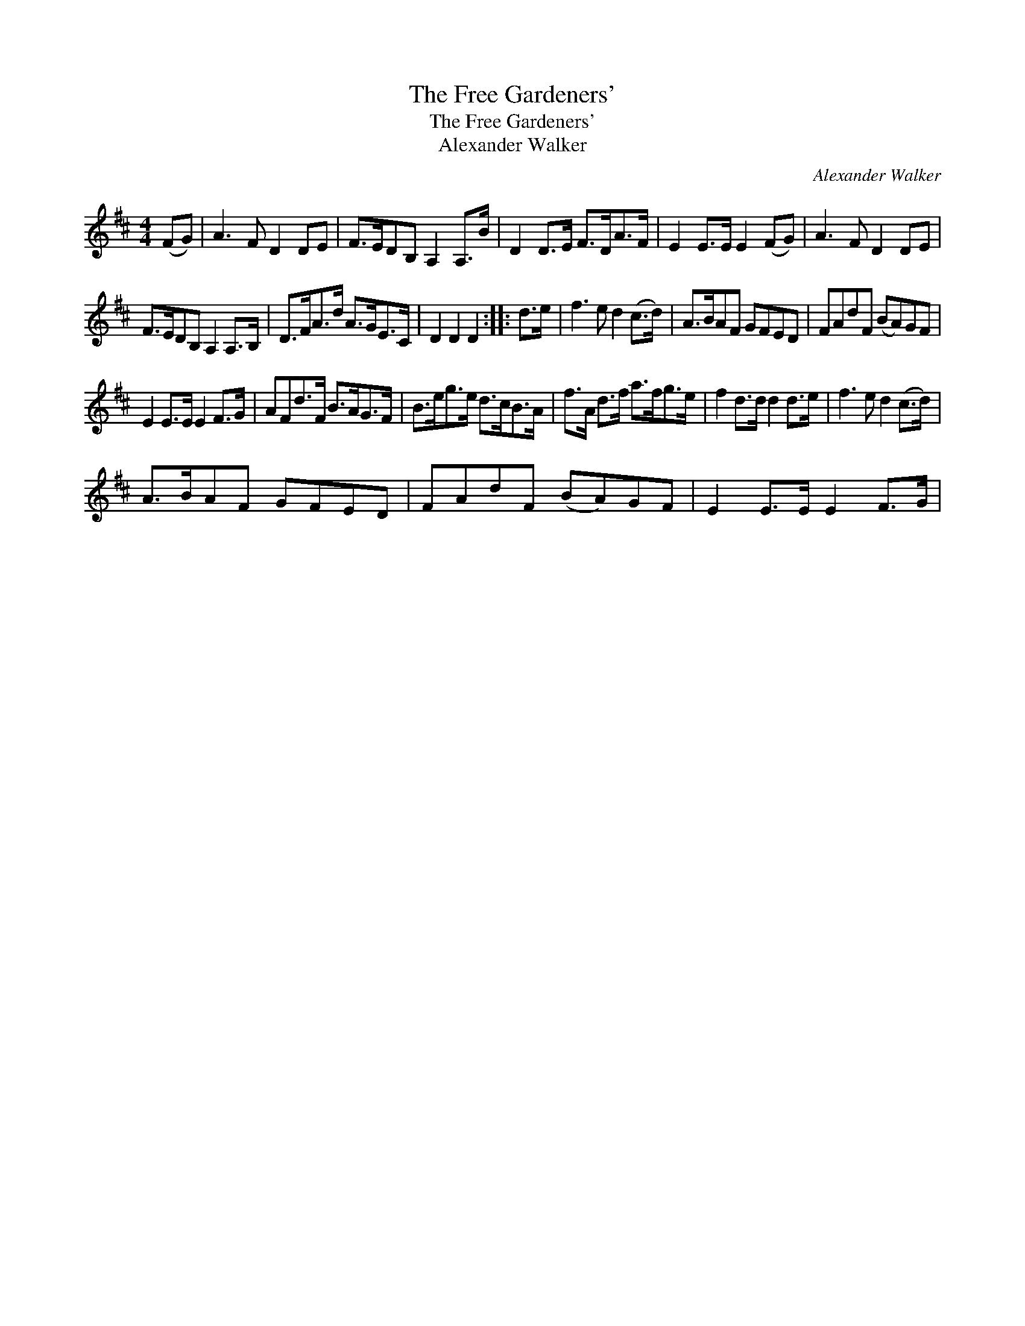 X:1
T:Free Gardeners', The
T:Free Gardeners', The
T:Alexander Walker
C:Alexander Walker
L:1/8
M:4/4
K:D
V:1 treble 
V:1
 (FG) | A3 F D2 DE | F>EDB, A,2 A,>B | D2 D>E F>DA>F | E2 E>E E2 (FG) | A3 F D2 DE | %6
 F>EDB, A,2 A,>B, | D>FA>d A>GE>C | D2 D2 D2 :: d>e | f3 e d2 (c>d) | A>BAF GFED | FAdF (BA)GF | %13
 E2 E>E E2 F>G | AFd>F B>AG>F | B>eg>e d>cB>A | f>A d>f a>fg>e | f2 d>d d2 d>e | f3 e d2 (c>d) | %19
 A>BAF GFED | FAdF (BA)GF | E2 E>E E2 F>G | %22

